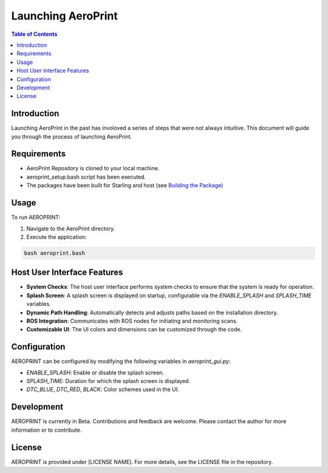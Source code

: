 Launching AeroPrint
===============================

.. contents:: Table of Contents
   :depth: 2

Introduction
--------------------------------

Launching AeroPrint in the past has involoved a series of steps that were not always intuitive. This document will guide you through the process of launching AeroPrint.

Requirements
------------------------------

- AeroPrint Repository is cloned to your local machine.
- aeroprint_setup.bash script has been executed.
- The packages have been built for Starling and host (see `Building the Package <https://github.com/Digital-Transformation-Center/aeroprint/wiki/Running-ROS-Packages#build-the-package>`_)

Usage
-------------------------------

To run AEROPRINT:

1. Navigate to the AeroPrint directory.
2. Execute the application:

.. code-block:: bash

   bash aeroprint.bash

Host User Interface Features
----------------------------
- **System Checks**: The host user interface performs system checks to ensure that the system is ready for operation.
- **Splash Screen**: A splash screen is displayed on startup, configurable via the `ENABLE_SPLASH` and `SPLASH_TIME` variables.
- **Dynamic Path Handling**: Automatically detects and adjusts paths based on the installation directory.
- **ROS Integration**: Communicates with ROS nodes for initiating and monitoring scans.
- **Customizable UI**: The UI colors and dimensions can be customized through the code.

Configuration
-------------------------------

AEROPRINT can be configured by modifying the following variables in `aeroprint_gui.py`:

- `ENABLE_SPLASH`: Enable or disable the splash screen.
- `SPLASH_TIME`: Duration for which the splash screen is displayed.
- `DTC_BLUE`, `DTC_RED`, `BLACK`: Color schemes used in the UI.

Development
-----------

AEROPRINT is currently in Beta. Contributions and feedback are welcome. Please contact the author for more information or to contribute.

License
------------------------------------

AEROPRINT is provided under [LICENSE NAME]. For more details, see the LICENSE file in the repository.